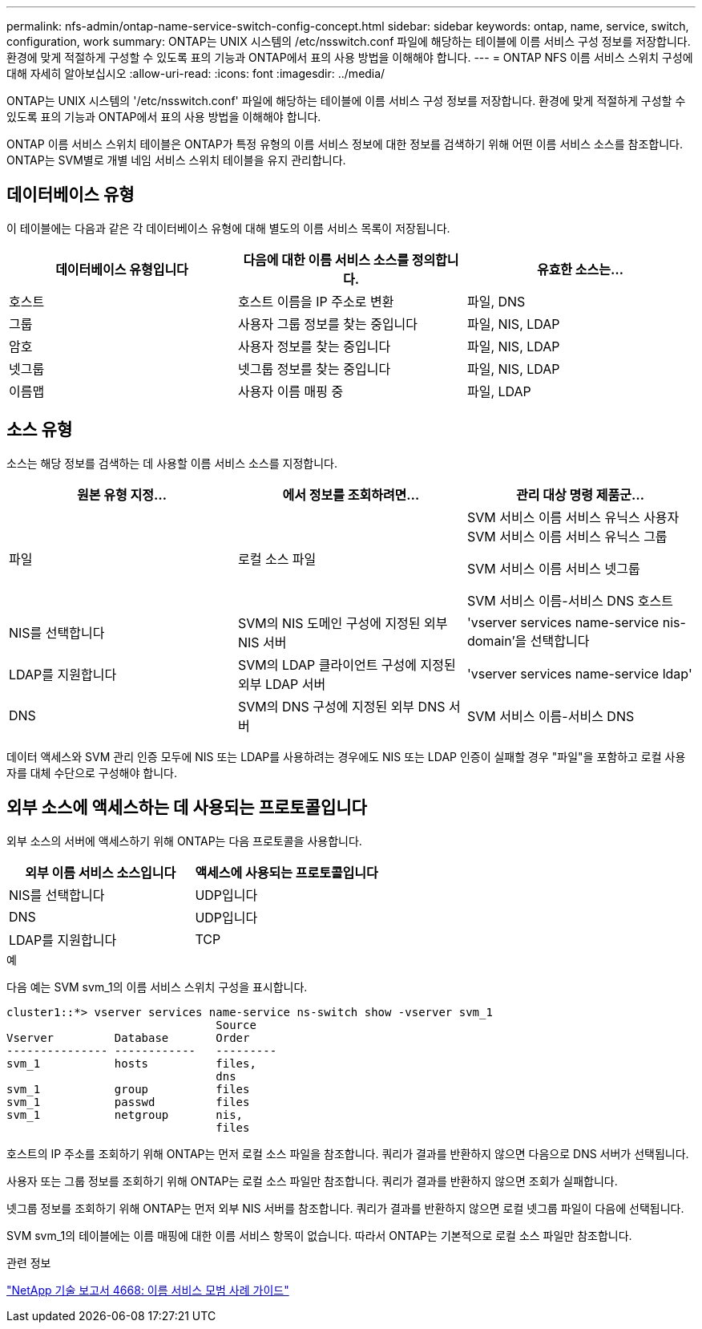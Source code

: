 ---
permalink: nfs-admin/ontap-name-service-switch-config-concept.html 
sidebar: sidebar 
keywords: ontap, name, service, switch, configuration, work 
summary: ONTAP는 UNIX 시스템의 /etc/nsswitch.conf 파일에 해당하는 테이블에 이름 서비스 구성 정보를 저장합니다. 환경에 맞게 적절하게 구성할 수 있도록 표의 기능과 ONTAP에서 표의 사용 방법을 이해해야 합니다. 
---
= ONTAP NFS 이름 서비스 스위치 구성에 대해 자세히 알아보십시오
:allow-uri-read: 
:icons: font
:imagesdir: ../media/


[role="lead"]
ONTAP는 UNIX 시스템의 '/etc/nsswitch.conf' 파일에 해당하는 테이블에 이름 서비스 구성 정보를 저장합니다. 환경에 맞게 적절하게 구성할 수 있도록 표의 기능과 ONTAP에서 표의 사용 방법을 이해해야 합니다.

ONTAP 이름 서비스 스위치 테이블은 ONTAP가 특정 유형의 이름 서비스 정보에 대한 정보를 검색하기 위해 어떤 이름 서비스 소스를 참조합니다. ONTAP는 SVM별로 개별 네임 서비스 스위치 테이블을 유지 관리합니다.



== 데이터베이스 유형

이 테이블에는 다음과 같은 각 데이터베이스 유형에 대해 별도의 이름 서비스 목록이 저장됩니다.

[cols="3*"]
|===
| 데이터베이스 유형입니다 | 다음에 대한 이름 서비스 소스를 정의합니다. | 유효한 소스는... 


 a| 
호스트
 a| 
호스트 이름을 IP 주소로 변환
 a| 
파일, DNS



 a| 
그룹
 a| 
사용자 그룹 정보를 찾는 중입니다
 a| 
파일, NIS, LDAP



 a| 
암호
 a| 
사용자 정보를 찾는 중입니다
 a| 
파일, NIS, LDAP



 a| 
넷그룹
 a| 
넷그룹 정보를 찾는 중입니다
 a| 
파일, NIS, LDAP



 a| 
이름맵
 a| 
사용자 이름 매핑 중
 a| 
파일, LDAP

|===


== 소스 유형

소스는 해당 정보를 검색하는 데 사용할 이름 서비스 소스를 지정합니다.

[cols="3*"]
|===
| 원본 유형 지정... | 에서 정보를 조회하려면... | 관리 대상 명령 제품군... 


 a| 
파일
 a| 
로컬 소스 파일
 a| 
SVM 서비스 이름 서비스 유닉스 사용자 SVM 서비스 이름 서비스 유닉스 그룹

SVM 서비스 이름 서비스 넷그룹

SVM 서비스 이름-서비스 DNS 호스트



 a| 
NIS를 선택합니다
 a| 
SVM의 NIS 도메인 구성에 지정된 외부 NIS 서버
 a| 
'vserver services name-service nis-domain'을 선택합니다



 a| 
LDAP를 지원합니다
 a| 
SVM의 LDAP 클라이언트 구성에 지정된 외부 LDAP 서버
 a| 
'vserver services name-service ldap'



 a| 
DNS
 a| 
SVM의 DNS 구성에 지정된 외부 DNS 서버
 a| 
SVM 서비스 이름-서비스 DNS

|===
데이터 액세스와 SVM 관리 인증 모두에 NIS 또는 LDAP를 사용하려는 경우에도 NIS 또는 LDAP 인증이 실패할 경우 "파일"을 포함하고 로컬 사용자를 대체 수단으로 구성해야 합니다.



== 외부 소스에 액세스하는 데 사용되는 프로토콜입니다

외부 소스의 서버에 액세스하기 위해 ONTAP는 다음 프로토콜을 사용합니다.

[cols="2*"]
|===
| 외부 이름 서비스 소스입니다 | 액세스에 사용되는 프로토콜입니다 


 a| 
NIS를 선택합니다
 a| 
UDP입니다



 a| 
DNS
 a| 
UDP입니다



 a| 
LDAP를 지원합니다
 a| 
TCP

|===
.예
다음 예는 SVM svm_1의 이름 서비스 스위치 구성을 표시합니다.

[listing]
----
cluster1::*> vserver services name-service ns-switch show -vserver svm_1
                               Source
Vserver         Database       Order
--------------- ------------   ---------
svm_1           hosts          files,
                               dns
svm_1           group          files
svm_1           passwd         files
svm_1           netgroup       nis,
                               files
----
호스트의 IP 주소를 조회하기 위해 ONTAP는 먼저 로컬 소스 파일을 참조합니다. 쿼리가 결과를 반환하지 않으면 다음으로 DNS 서버가 선택됩니다.

사용자 또는 그룹 정보를 조회하기 위해 ONTAP는 로컬 소스 파일만 참조합니다. 쿼리가 결과를 반환하지 않으면 조회가 실패합니다.

넷그룹 정보를 조회하기 위해 ONTAP는 먼저 외부 NIS 서버를 참조합니다. 쿼리가 결과를 반환하지 않으면 로컬 넷그룹 파일이 다음에 선택됩니다.

SVM svm_1의 테이블에는 이름 매핑에 대한 이름 서비스 항목이 없습니다. 따라서 ONTAP는 기본적으로 로컬 소스 파일만 참조합니다.

.관련 정보
https://www.netapp.com/pdf.html?item=/media/16328-tr-4668pdf.pdf["NetApp 기술 보고서 4668: 이름 서비스 모범 사례 가이드"^]
